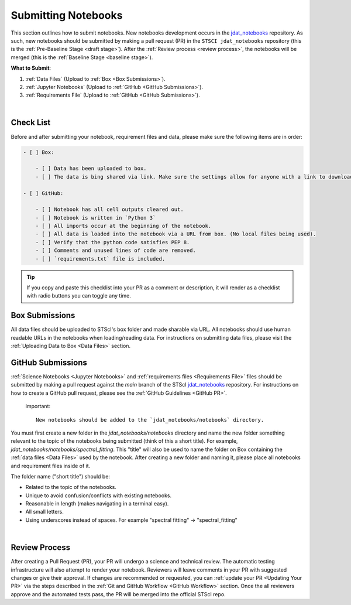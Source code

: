 ####################
Submitting Notebooks
####################

.. _jdat_notebooks: https://github.com/spacetelescope/jdat_notebooks

This section outlines how to submit notebooks.
New notebooks development occurs in the `jdat_notebooks`_ repository. As such, new notebooks should be submitted by
making a pull request (PR) in the ``STSCI jdat_notebooks`` repository
(this is the :ref:`Pre-Baseline Stage <draft stage>`). After the :ref:`Review process <review process>`, the notebooks will be merged
(this is the :ref:`Baseline Stage <baseline stage>`). 

**What to Submit**:

1. :ref:`Data Files` (Upload to :ref:`Box <Box Submissions>`).
2. :ref:`Jupyter Notebooks` (Upload to :ref:`GitHub <GitHub Submissions>`).
3. :ref:`Requirements File` (Upload to :ref:`GitHub <GitHub Submissions>`).

|
Check List
**********

Before and after submitting your notebook, requirement files and data, please make sure the following items are in order:

.. code:: text

    - [ ] Box:

        - [ ] Data has been uploaded to box.
        - [ ] The data is bing shared via link. Make sure the settings allow for anyone with a link to download.

    - [ ] GitHub:

        - [ ] Notebook has all cell outputs cleared out.
        - [ ] Notebook is written in `Python 3`
        - [ ] All imports occur at the beginning of the notebook.
        - [ ] All data is loaded into the notebook via a URL from box. (No local files being used).
        - [ ] Verify that the python code satisfies PEP 8.
        - [ ] Comments and unused lines of code are removed.
        - [ ] `requirements.txt` file is included.

.. tip::

    If you copy and paste this checklist into your PR as a comment or description, it will render as a checklist with
    radio buttons you can toggle any time.

.. _Box Submissions:

Box Submissions
***************

All data files should be uploaded to STScI's box folder and made sharable via URL.
All notebooks should use human readable URLs in the notebooks when loading/reading data.
For instructions on submitting data files, please visit the :ref:`Uploading Data to Box <Data Files>` section.

.. _Github Submissions:

GitHub Submissions
******************

:ref:`Science Notebooks <Jupyter Notebooks>` and :ref:`requirements files <Requirements File>` files should be submitted
by making a pull request against the `main` branch of the STScI `jdat_notebooks`_  repository. For instructions on
how to create a GitHub pull request, please see the :ref:`GitHub Guidelines <GitHub PR>`.

 important::

    New notebooks should be added to the `jdat_notebooks/notebooks` directory.

You must first create a new folder in the `jdat_notebooks/notebooks` directory and name the new folder something
relevant to the topic of the notebooks being submitted (think of this a short title).
For example, `jdat_notebooks/notebooks/spectral_fitting`.
This "title" will also be used to name the folder on Box containing the :ref:`data files <Data Files>` used by the
notebook. After creating a new folder and naming it, please place all notebooks and requirement files inside of it.

The folder name ("short title") should be:

- Related to the topic of the notebooks.
- Unique to avoid confusion/conflicts with existing notebooks.
- Reasonable in length (makes navigating in a terminal easy).
- All small letters.
- Using underscores instead of spaces. For example "spectral fitting" -> "spectral_fitting"

|
Review Process
**************

After creating a Pull Request (PR), your PR will undergo a science and technical review.
The automatic testing infrastructure will also attempt to render your notebook. Reviewers will leave comments in your
PR with suggested changes or give their approval. If changes are recommended or requested, you can
:ref:`update your PR <Updating Your PR>` via the steps described in the :ref:`Git and GitHub Workflow <GitHub Workflow>` section. Once the
all reviewers approve and the automated tests pass, the PR will be merged into the official STScI repo.


